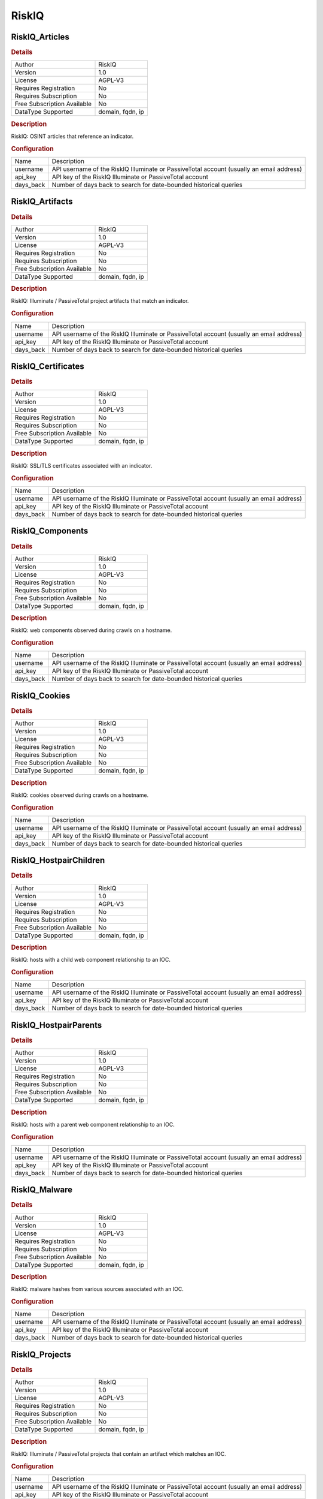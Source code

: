 RiskIQ
======

RiskIQ_Articles
---------------

.. rubric:: Details

===========================  ================
Author                       RiskIQ
Version                      1.0
License                      AGPL-V3
Requires Registration        No
Requires Subscription        No
Free Subscription Available  No
DataType Supported           domain, fqdn, ip
===========================  ================

.. rubric:: Description

RiskIQ: OSINT articles that reference an indicator.

.. rubric:: Configuration

=========  ========================================================================================
Name       Description
username   API username of the RiskIQ Illuminate or PassiveTotal account (usually an email address)
api_key    API key of the RiskIQ Illuminate or PassiveTotal account
days_back  Number of days back to search for date-bounded historical queries
=========  ========================================================================================


RiskIQ_Artifacts
----------------

.. rubric:: Details

===========================  ================
Author                       RiskIQ
Version                      1.0
License                      AGPL-V3
Requires Registration        No
Requires Subscription        No
Free Subscription Available  No
DataType Supported           domain, fqdn, ip
===========================  ================

.. rubric:: Description

RiskIQ: Illuminate / PassiveTotal project artifacts that match an indicator.

.. rubric:: Configuration

=========  ========================================================================================
Name       Description
username   API username of the RiskIQ Illuminate or PassiveTotal account (usually an email address)
api_key    API key of the RiskIQ Illuminate or PassiveTotal account
days_back  Number of days back to search for date-bounded historical queries
=========  ========================================================================================


RiskIQ_Certificates
-------------------

.. rubric:: Details

===========================  ================
Author                       RiskIQ
Version                      1.0
License                      AGPL-V3
Requires Registration        No
Requires Subscription        No
Free Subscription Available  No
DataType Supported           domain, fqdn, ip
===========================  ================

.. rubric:: Description

RiskIQ: SSL/TLS certificates associated with an indicator.

.. rubric:: Configuration

=========  ========================================================================================
Name       Description
username   API username of the RiskIQ Illuminate or PassiveTotal account (usually an email address)
api_key    API key of the RiskIQ Illuminate or PassiveTotal account
days_back  Number of days back to search for date-bounded historical queries
=========  ========================================================================================


RiskIQ_Components
-----------------

.. rubric:: Details

===========================  ================
Author                       RiskIQ
Version                      1.0
License                      AGPL-V3
Requires Registration        No
Requires Subscription        No
Free Subscription Available  No
DataType Supported           domain, fqdn, ip
===========================  ================

.. rubric:: Description

RiskIQ: web components observed during crawls on a hostname.

.. rubric:: Configuration

=========  ========================================================================================
Name       Description
username   API username of the RiskIQ Illuminate or PassiveTotal account (usually an email address)
api_key    API key of the RiskIQ Illuminate or PassiveTotal account
days_back  Number of days back to search for date-bounded historical queries
=========  ========================================================================================


RiskIQ_Cookies
--------------

.. rubric:: Details

===========================  ================
Author                       RiskIQ
Version                      1.0
License                      AGPL-V3
Requires Registration        No
Requires Subscription        No
Free Subscription Available  No
DataType Supported           domain, fqdn, ip
===========================  ================

.. rubric:: Description

RiskIQ: cookies observed during crawls on a hostname.

.. rubric:: Configuration

=========  ========================================================================================
Name       Description
username   API username of the RiskIQ Illuminate or PassiveTotal account (usually an email address)
api_key    API key of the RiskIQ Illuminate or PassiveTotal account
days_back  Number of days back to search for date-bounded historical queries
=========  ========================================================================================


RiskIQ_HostpairChildren
-----------------------

.. rubric:: Details

===========================  ================
Author                       RiskIQ
Version                      1.0
License                      AGPL-V3
Requires Registration        No
Requires Subscription        No
Free Subscription Available  No
DataType Supported           domain, fqdn, ip
===========================  ================

.. rubric:: Description

RiskIQ: hosts with a child web component relationship to an IOC.

.. rubric:: Configuration

=========  ========================================================================================
Name       Description
username   API username of the RiskIQ Illuminate or PassiveTotal account (usually an email address)
api_key    API key of the RiskIQ Illuminate or PassiveTotal account
days_back  Number of days back to search for date-bounded historical queries
=========  ========================================================================================


RiskIQ_HostpairParents
----------------------

.. rubric:: Details

===========================  ================
Author                       RiskIQ
Version                      1.0
License                      AGPL-V3
Requires Registration        No
Requires Subscription        No
Free Subscription Available  No
DataType Supported           domain, fqdn, ip
===========================  ================

.. rubric:: Description

RiskIQ: hosts with a parent web component relationship to an IOC.

.. rubric:: Configuration

=========  ========================================================================================
Name       Description
username   API username of the RiskIQ Illuminate or PassiveTotal account (usually an email address)
api_key    API key of the RiskIQ Illuminate or PassiveTotal account
days_back  Number of days back to search for date-bounded historical queries
=========  ========================================================================================


RiskIQ_Malware
--------------

.. rubric:: Details

===========================  ================
Author                       RiskIQ
Version                      1.0
License                      AGPL-V3
Requires Registration        No
Requires Subscription        No
Free Subscription Available  No
DataType Supported           domain, fqdn, ip
===========================  ================

.. rubric:: Description

RiskIQ: malware hashes from various sources associated with an IOC.

.. rubric:: Configuration

=========  ========================================================================================
Name       Description
username   API username of the RiskIQ Illuminate or PassiveTotal account (usually an email address)
api_key    API key of the RiskIQ Illuminate or PassiveTotal account
days_back  Number of days back to search for date-bounded historical queries
=========  ========================================================================================


RiskIQ_Projects
---------------

.. rubric:: Details

===========================  ================
Author                       RiskIQ
Version                      1.0
License                      AGPL-V3
Requires Registration        No
Requires Subscription        No
Free Subscription Available  No
DataType Supported           domain, fqdn, ip
===========================  ================

.. rubric:: Description

RiskIQ: Illuminate / PassiveTotal projects that contain an artifact which matches an IOC.

.. rubric:: Configuration

=========  ========================================================================================
Name       Description
username   API username of the RiskIQ Illuminate or PassiveTotal account (usually an email address)
api_key    API key of the RiskIQ Illuminate or PassiveTotal account
days_back  Number of days back to search for date-bounded historical queries
=========  ========================================================================================


RiskIQ_Reputation
-----------------

.. rubric:: Details

===========================  ================
Author                       RiskIQ
Version                      1.0
License                      AGPL-V3
Requires Registration        No
Requires Subscription        No
Free Subscription Available  No
DataType Supported           domain, fqdn, ip
===========================  ================

.. rubric:: Description

RiskIQ Illuminate Reputation Score for an indicator.

.. rubric:: Configuration

=========  ========================================================================================
Name       Description
username   API username of the RiskIQ Illuminate or PassiveTotal account (usually an email address)
api_key    API key of the RiskIQ Illuminate or PassiveTotal account
days_back  Number of days back to search for date-bounded historical queries
=========  ========================================================================================


RiskIQ_Resolutions
------------------

.. rubric:: Details

===========================  ================
Author                       RiskIQ
Version                      1.0
License                      AGPL-V3
Requires Registration        No
Requires Subscription        No
Free Subscription Available  No
DataType Supported           domain, fqdn, ip
===========================  ================

.. rubric:: Description

RiskIQ: PDNS resolutions for an IOC.

.. rubric:: Configuration

=========  ========================================================================================
Name       Description
username   API username of the RiskIQ Illuminate or PassiveTotal account (usually an email address)
api_key    API key of the RiskIQ Illuminate or PassiveTotal account
days_back  Number of days back to search for date-bounded historical queries
=========  ========================================================================================


RiskIQ_Services
---------------

.. rubric:: Details

===========================  =======
Author                       RiskIQ
Version                      1.0
License                      AGPL-V3
Requires Registration        No
Requires Subscription        No
Free Subscription Available  No
DataType Supported           ip
===========================  =======

.. rubric:: Description

RiskIQ: services observed on an IP address.

.. rubric:: Configuration

=========  ========================================================================================
Name       Description
username   API username of the RiskIQ Illuminate or PassiveTotal account (usually an email address)
api_key    API key of the RiskIQ Illuminate or PassiveTotal account
days_back  Number of days back to search for date-bounded historical queries
=========  ========================================================================================


RiskIQ_Subdomains
-----------------

.. rubric:: Details

===========================  ============
Author                       RiskIQ
Version                      1.0
License                      AGPL-V3
Requires Registration        No
Requires Subscription        No
Free Subscription Available  No
DataType Supported           fqdn, domain
===========================  ============

.. rubric:: Description

RiskIQ: subdomains observed historically in pDNS records.

.. rubric:: Configuration

=========  ========================================================================================
Name       Description
username   API username of the RiskIQ Illuminate or PassiveTotal account (usually an email address)
api_key    API key of the RiskIQ Illuminate or PassiveTotal account
days_back  Number of days back to search for date-bounded historical queries
=========  ========================================================================================


RiskIQ_Summary
--------------

.. rubric:: Details

===========================  ================
Author                       RiskIQ
Version                      1.0
License                      AGPL-V3
Requires Registration        No
Requires Subscription        No
Free Subscription Available  No
DataType Supported           domain, fqdn, ip
===========================  ================

.. rubric:: Description

RiskIQ Illuminate and PassiveTotal datasets with records for an indicator.

.. rubric:: Configuration

=========  ========================================================================================
Name       Description
username   API username of the RiskIQ Illuminate or PassiveTotal account (usually an email address)
api_key    API key of the RiskIQ Illuminate or PassiveTotal account
days_back  Number of days back to search for date-bounded historical queries
=========  ========================================================================================


RiskIQ_Trackers
---------------

.. rubric:: Details

===========================  ================
Author                       RiskIQ
Version                      1.0
License                      AGPL-V3
Requires Registration        No
Requires Subscription        No
Free Subscription Available  No
DataType Supported           domain, fqdn, ip
===========================  ================

.. rubric:: Description

RiskIQ: trackers observed during a crawl on a host.

.. rubric:: Configuration

=========  ========================================================================================
Name       Description
username   API username of the RiskIQ Illuminate or PassiveTotal account (usually an email address)
api_key    API key of the RiskIQ Illuminate or PassiveTotal account
days_back  Number of days back to search for date-bounded historical queries
=========  ========================================================================================


RiskIQ_Whois
------------

.. rubric:: Details

===========================  ================
Author                       RiskIQ
Version                      1.0
License                      AGPL-V3
Requires Registration        No
Requires Subscription        No
Free Subscription Available  No
DataType Supported           domain, fqdn, ip
===========================  ================

.. rubric:: Description

RiskIQ Whois lookup for an indicator.

.. rubric:: Configuration

=========  ========================================================================================
Name       Description
username   API username of the RiskIQ Illuminate or PassiveTotal account (usually an email address)
api_key    API key of the RiskIQ Illuminate or PassiveTotal account
days_back  Number of days back to search for date-bounded historical queries
=========  ========================================================================================

